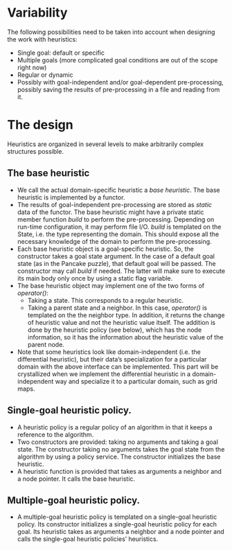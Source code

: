 * Variability
The following possibilities need to be taken into account when designing the work with heuristics:
- Single goal: default or specific
- Multiple goals (more complicated goal conditions are out of the scope right now)
- Regular or dynamic
- Possibly with goal-independent and/or goal-dependent pre-processing, possibly saving the results of pre-processing in a file and reading from it.
* The design
Heuristics are organized in several levels to make arbitrarily complex structures possible.
** The base heuristic
- We call the actual domain-specific heuristic a /base heuristic/. The base heuristic is implemented by a functor.
- The results of goal-independent pre-processing are stored as /static/ data of the functor. The base heuristic might have a private static member function /build/ to perform the pre-processing. Depending on run-time configuration, it may perform file I/O. /build/ is templated on the State, i.e. the type representing the domain. This should expose all the necessary knowledge of the domain to perform the pre-processing.
- Each base heuristic object is a goal-specific heuristic. So, the constructor takes a goal state argument. In the case of a default goal state (as in the Pancake puzzle), that default goal will be passed. The constructor may call /build/ if needed. The latter will make sure to execute its main body only once by using a static flag variable.
- The base heuristic object may implement one of the two forms of /operator()/:
  + Taking a state. This corresponds to a regular heuristic.
  + Taking a parent state and a neighbor. In this case, /operator()/ is templated on the the neighbor type. In addition, it returns the change of heuristic value and not the heuristic value itself. The addition is done by the heuristic policy (see below), which has the node information, so it has the information about the heuristic value of the parent node.
- Note that some heuristics look like domain-independent (i.e. the differential heuristic), but their data’s specialization for a particular domain with the above interface can be implemented. This part will be crystallized when we implement the differential heuristic in a domain-independent way and specialize it to a particular domain, such as grid maps.
** Single-goal heuristic policy.
- A heuristic policy is a regular policy of an algorithm in that it keeps a reference to the algorithm.
- Two constructors are provided: taking no arguments and taking a goal state. The constructor taking no arguments takes the goal state from the algorithm by using a policy service. The constructor initializes the base heuristic.
- A heuristic function is provided that takes as arguments a neighbor and a node pointer. It calls the base heuristic.
** Multiple-goal heuristic policy.
- A multiple-goal heuristic policy is templated on a single-goal heuristic policy. Its constructor initializes a single-goal heuristic policy for each goal. Its heuristic takes as arguments a neighbor and a node pointer and calls the single-goal heuristic policies’ heuristics.
